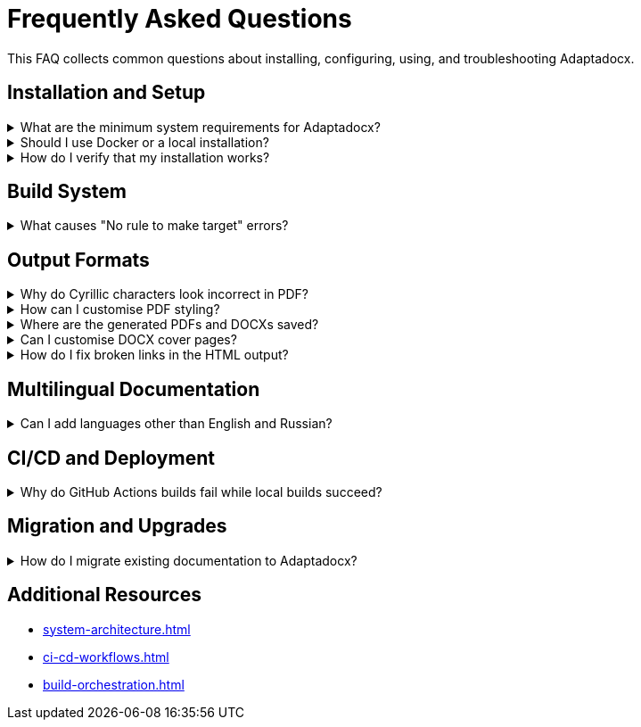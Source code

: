 = Frequently Asked Questions
:navtitle: FAQ

This FAQ collects common questions about installing, configuring, using, and troubleshooting Adaptadocx.

== Installation and Setup

.What are the minimum system requirements for Adaptadocx?
[%collapsible]
====
Adaptadocx requires:

* *Node.js 18+* with the npm package manager.
* *Ruby ≥ 2.7* -- used by Asciidoctor PDF.
* *4 GB free disk space* -- repository + build artefacts.
* *Git* -- fetches the repository and provides version control.

A Docker-based setup reduces host prerequisites to *Docker Engine 20.10+* and 4 GB of free disk space.
====

.Should I use Docker or a local installation?
[%collapsible]
====
Docker is recommended in most cases because it provides:

* *Consistency* -- identical toolchain and versions on every platform.
* *Simplicity* -- the container bundles all dependencies.
* *Isolation* -- no interference with existing tools on the host.
* *Reliability* -- the image is tested and known to build successfully.

Choose a local installation only when you explicitly need the tools on your host or must integrate with an existing environment.
====

.How do I verify that my installation works?
[%collapsible]
====
Run a minimal HTML build and check the output.

[source,bash]
----
# Docker workflow
docker run --rm -v "$(pwd)":/work adaptadocx:latest make build-html

# Local workflow
make build-html
----

A successful build places HTML artefacts in:

* `build/site/en/<version>/`
* `build/site/ru/<version>/`

You may also see a `current/` symlink-like version depending on your Antora config.
====

== Build System

.What causes "No rule to make target" errors?
[%collapsible]
====
The Makefile could not find the requested rule. Common causes:

* *Wrong directory* -- run `make` from the repository root.
* *Missing Makefile* -- confirm that `Makefile` exists and is readable.
* *Typographical error* -- list available targets with:
+
[source,bash]
----
grep -E '^[A-Za-z0-9_-]+:' Makefile | cut -d: -f1 | sort -u
----
* *File-system permissions* -- ensure that `Makefile` is readable by the current user.
====

== Output Formats

.Why do Cyrillic characters look incorrect in PDF?
[%collapsible]
====
Ensure that DejaVu fonts are available to the host running Asciidoctor PDF.

[source,bash]
----
# Debian / Ubuntu
sudo apt-get install -y fonts-dejavu fonts-dejavu-extra

# Verify presence
fc-list | grep -i dejavu

# Confirm theme references
grep -i dejavu config/default-theme.yml
----
====

.How can I customise PDF styling?
[%collapsible]
====
Edit the theme file `config/default-theme.yml`. All Asciidoctor PDF theme keys are supported (font families, heading sizes, margins, etc.).
====

.Where are the generated PDFs and DOCXs saved?
[%collapsible]
====
Each build produces *versioned* outputs per locale:

* *PDF* -- `build/pdf/<locale>/<version>/adaptadocx-<locale>.pdf`
* *DOCX* -- `build/docx/<locale>/<version>/adaptadocx-<locale>.docx`

They are also copied to the site downloads:

* `site/<locale>/<version>/_downloads/adaptadocx-<locale>.pdf`
* `site/<locale>/<version>/_downloads/adaptadocx-<locale>.docx`
====

.Can I customise DOCX cover pages?
[%collapsible]
====
Yes -- adjust the Lua filter `docx/coverpage.lua`. For example, to ensure a title and version are always present:

[source,lua]
----
function Meta(meta)
  meta.title   = meta.title   or pandoc.MetaString(os.getenv('DOC_TITLE') or 'Adaptadocx Documentation')
  meta.version = meta.version or os.getenv('VERSION') or 'dev'
  return meta
end
----
====

.How do I fix broken links in the HTML output?
[%collapsible]
====
Run link validation and correct failing references.

[source,bash]
----
# Build HTML then test links
make build-html
htmltest -c .htmltest.yml build/site

# Review the log
cat htmltest.log
----
====

== Multilingual Documentation

.Can I add languages other than English and Russian?
[%collapsible]
====
Yes -- follow the established component pattern:

. Create a new directory `docs/<locale>/`.
. Add `docs/<locale>/antora.yml` for the component.
. Add a playbook `antora-playbook-<locale>.yml`.
. Provide locale metadata in `config/meta-<locale>.yml`.
. Configure search stemming for the new language in the Lunr extension.
====

== CI/CD and Deployment

.Why do GitHub Actions builds fail while local builds succeed?
[%collapsible]
====
Typical causes include:

* *Environment differences* -- CI may have newer or older tool versions.
* *Case sensitivity* -- Windows file names vs. case-sensitive Linux runners.
* *Resource limits* -- memory constraints or job timeouts.
* *Missing secrets* -- environment variables not configured in repository settings.

Enable verbose logging (`set -x`, `--debug`, or similar flags) in workflow steps to pinpoint the issue.
====

== Migration and Upgrades

.How do I migrate existing documentation to Adaptadocx?
[%collapsible]
====
Use the following phased approach:

. *Content conversion* -- translate existing material to AsciiDoc.
. *Structure organisation* -- arrange files into Antora components and modules.
. *Configuration* -- create component descriptors and playbooks.
. *Link updates* -- replace hard-coded paths with `xref` syntax.
. *Testing* -- run `make build-all && make test` to validate the result.
====

== Additional Resources

* xref:system-architecture.adoc[]
* xref:ci-cd-workflows.adoc[]
* xref:build-orchestration.adoc[]